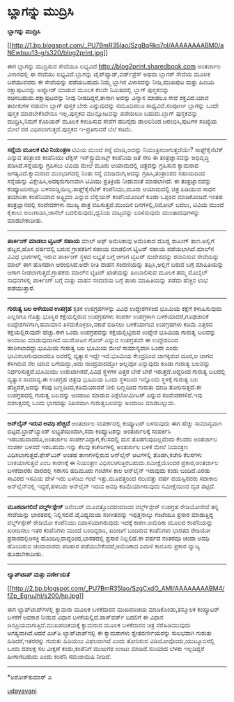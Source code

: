 * ಬ್ಲಾಗನ್ನು ಮುದ್ರಿಸಿ

*ಬ್ಲಾಗನ್ನು ಮುದ್ರಿಸಿ*

[[http://1.bp.blogspot.com/_PU7BmR35lao/SzgBqRko7pI/AAAAAAAABM0/aNEwbuu13-g/s1600-h/blog2print.jpg][[[http://1.bp.blogspot.com/_PU7BmR35lao/SzgBqRko7pI/AAAAAAAABM0/aNEwbuu13-g/s320/blog2print.jpg]]]]

 ಈಗ ಬ್ಲಾಗನ್ನು ಮುದ್ರಿಸುವ ಸೇವೆಯೂ ಲಭ್ಯವಿದೆ.http://blog2print.sharedbook.com
ಅಂತರ್ಜಾಲ ವಿಳಾಸದಲ್ಲಿ ಈ ಸೇವೆಯು ಲಭ್ಯವಿದೆ.ಬ್ಲಾಗನ್ನು ಟೈಪ್‌ಪ್ಯಾಡ್,ವರ್ಡ್‌ಪ್ರೆಸ್
ಅಥವಾ ಬ್ಲಾಗರ್ ಸೇವೆಯ ಮೂಲಕ ಬರೆಯುವವರು ಈ ಸೇವೆಯನ್ನು ಪಡೆಯಬಹುದು.ನಿಮ್ಮ ಬ್ಲಾಗಿನ
ವಿಳಾಸವನ್ನು ನೀಡಿ,ಮುಖಪುಟ ಮತ್ತು ಹಿಂಬದಿ ರಕ್ಷಾಪುಟವನ್ನು ಅಪ್ಲೋಡ್ ಮಾಡುವ ಮೂಲಕ
ಕೆಲವೇ ನಿಮಿಷದಲ್ಲಿ ಬ್ಲಾಗ್ ಪುಸ್ತಕವನ್ನು ರಚಿಸಬಹುದು.ರಕ್ಷಾಪುಟವನ್ನು ನೀವು
ನೀಡದಿದ್ದರೆ,ತಾನಾಗಿ ಅದನ್ನು ವಿನ್ಯಾಸ ಮಾಡಲೂ ಸೇವೆ ಶಕ್ತವಿದೆ.ಯಾವ ತಾರೀಕುಗಳ ನಡುವಣ
ಬ್ಲಾಗ್ ಪುಸ್ತಕ ಬೇಕು ಎನ್ನುವುದನ್ನು ನಮೂದಿಸಲೂ ಸಾಧ್ಯವಿದೆ.ಸಂಪೂರ್ಣ ಬ್ಲಾಗನ್ನು
ಒಂದೇ ಪುಸ್ತಕ ಮಾಡಬೇಕೆಂದೇನೂ ಇಲ್ಲ.ಪುಸ್ತಕದ ಮುನ್ನೋಟವನ್ನು ಪಡೆಯಲೂ ಬಹುದು.ಬ್ಲಾಗ್
ಪುಸ್ತಕವನ್ನು ಮುದ್ರಿಸಿ,ನಿಮಗೆ ಕೊರಿಯರ್ ಮೂಲಕ ಕಳುಹಿಸುವ ಸೇವೆಗೆ ಹದಿನೈದು
ಡಾಲರಿನಿಂದ ಆರಂಭಿಸಿ,ಪುಟಗಳ ಸಂಖ್ಯೆಯ ಮೇಲೆ ದರ ವಿಧಿಸಲಾಗುತ್ತದೆ.ಪುಸ್ತಕದ
ಇ-ಪ್ರತಿಗಾದರೆ ಬೆಲೆ ಕಡಿಮೆ.

--------------------------------------------------------------------------------
 *ಸನ್ನೆಯ ಮೂಲಕ ಟಿವಿ ನಿಯಂತ್ರಣ*
 ಟಿವಿಯ ಮುಂದೆ ಸನ್ನೆ ಮಾಡಿ,ಅದನ್ನು ನಿಯಂತ್ರಿಸಲಾಗುತ್ತದೆಯೇ? ಸಾಫ್ಟ್‌ಕೈನೆಟಿಕ್
ಎನ್ನುವ ತಂತ್ರಾಂಶ ಕಂಪೆನಿಯು ಟೆಕ್ಸಸ್ ಇನ್‌ಸ್ಟ್ರುಮೆಂಟ್ಸ್ ಕಂಪೆನಿಯ ಜತೆ ಸೇರಿ ಈ
ತಂತ್ರಜ್ಞಾನವನ್ನು ಅಭಿವೃದ್ಧಿ ಪಡಿಸಿದೆ.ಸನ್ನೆಯನ್ನು ಗ್ರಹಿಸಲು ಟಿವಿಯ ಮೇಲೆ ಮೂರು
ಆಯಾಮದಲ್ಲಿ ಚಿತ್ರವನ್ನು ಗ್ರಹಿಸುವ ಕ್ಯಾಮರಾದ ಅಗತ್ಯವಿದೆ.ಕ್ಯಾಮರಾದ ಮುಂಭಾಗದಲ್ಲಿ
ನಿಂತು ಸನ್ನೆ ಮಾಡಿದಾಗ,ಅದನ್ನು ಗ್ರಹಿಸಿ,ತಂತ್ರಾಂಶದ ಸಹಾಯದಿಂದ ಸನ್ನೆಯನ್ನು
ವಿಶ್ಲೇಷಿಸಿ,ಅದಕ್ಕನುಗುಣವಾಗಿ ಟಿವಿಯು ಪ್ರತಿಕ್ರಿಯೆ ನೀಡುವಂತೆ ಮಾಡಲಾಗಿದೆ. ಈ
ತಂತ್ರಜ್ಞಾನವನ್ನು ಕಂಪ್ಯೂಟರಿನಲ್ಲೂ ಬಳಸಲಡ್ಡಿಯಿಲ್ಲ.ಸಾಫ್ಟ್‌ಕೈನೆಟಿಕ್
ಕಂಪೆನಿಯು,ಮೂರು ಆಯಾಮದಲ್ಲಿ ಚಿತ್ರ ಹಿಡಿಯುವ ಸಾಧನ ತಯಾರಿಕಾ ಕಂಪೆನಿಯಾದ ಅಫ್ಟ್ರಿಮಾ
ಎನ್ನುವ ಬೆಲ್ಜಿಯನ್ ಕಂಪೆನಿಯೊಂದಿಗೆ ಕೂಡಾ ಒಪ್ಪಂದ ಮಾಡಿಕೊಂಡಿದೆ.ಇಂತಹ
ತಂತ್ರಜ್ಞಾನದಲ್ಲಿ ಸಂವೇದಕಗಳು ಮುಖ್ಯ ಪಾತ್ರ ವಹಿಸುತ್ತವೆ.ಮುಂದಿನ ದಿನಗಳಲ್ಲಿ,ರಿಮೋಟ್
ಬದಲು, ಟಿವಿಯ ಮುಂದೆ ಕೈಕಾಲು ಅಲುಗಾಡಿಸಿ,ಚಾನೆಲ್ ಬದಲಿಸುವುದು,ಧ್ವನಿಯ ಮಟ್ಟವನ್ನು
ಏರಿಳಿಸುವುದು ಮುಂತಾದವುಗಳನ್ನು ಮಾಡಬೇಕಾದೀತು.
 -------------------------------------------------------------------
 *ಪಾರ್ಕಿಂಗ್ ಮಾಡಲು ಟ್ವಿಟರ್ ಸಹಾಯ*
 ಮಾಲ್ ಆಫ್ ಅಮೆರಿಕಾವು ಅಮೆರಿಕಾದ ದೊಡ್ಡ ಶಾಪಿಂಗ್ ತಾಣ.ಅಲ್ಲಿಗೆ ಹಬ್ಬದ,ಹೊಸ
ವರ್ಷದಲ್ಲಿ ಬರುವ ಗ್ರಾಹಕರಿಗೆ ಸಹಾಯ ಮಾಡಲೀಗ ಟ್ವಿಟರ್ ಸಹಾಯ ಪಡೆಯಲಾಗಿದೆ.ಮಾಲ್‌ನ
ವಿವಿಧ ಭಾಗಗಳಲ್ಲಿ ಇರುವ ಪಾರ್ಕಿಂಗ್ ಸ್ಥಳದ ಲಭ್ಯತೆ ಬಗ್ಗೆ ಆಗಾಗ ಟ್ವಿಟರ್
ಸಂದೇಶವನ್ನು ರವಾನಿಸುವ ಸೇವೆಯನ್ನು ಮಾಲ್ ಈಗ ಹೊಸದಾಗಿ ಆರಂಭಿಸಿದೆ.ಅದೇ ರೀತಿ ವಾಹನ
ಸಂದಣಿಯನ್ನು ತಪ್ಪಿಸಿ,ಅಲ್ಲಿಗೆ ಬರುವ ಬಗ್ಗೆ ಮಾಹಿತಿಯನ್ನು ಆಗಾಗ
ನೀಡಲಾಗುತ್ತದೆ.ಗ್ರಾಹಕರು ಮಾಲ್‌ನ ಟ್ವಿಟರ್ ಖಾತೆಯನ್ನು ಹಿಂಬಾಲಿಸುವ ಮೂಲಕ ತಮ್ಮ
ಮೊಬೈಲ್ ಸಾಧನಗಳಲ್ಲಿ ಪಾರ್ಕಿಂಗ್ ಬಗ್ಗೆ ಮತ್ತು ವಾಹನ ಸಂದಣಿಯ ಬಗ್ಗೆ ತಾಜಾ
ಮಾಹಿತಿಯನ್ನು ಪಡೆದು ಹೆಚ್ಚಿನ ಲಾಭ ಪಡೆಯುತ್ತಾರೆ.
 -------------------------------------------------------------
 *ಗುರುತ್ವ ಬಲ ಅಳೆಯುವ ಉಪಗ್ರಹ*
 ಕೃತಕ ಉಪಗ್ರಹಗಳನ್ನು ವಿವಿಧ ಉದ್ದೇಶಗಳಿಂದ ಭೂಮಿಯ ಕಕ್ಷೆಗೆ ಕಳುಹಿಸುವುದು ಎಲ್ಲರಿಗೂ
ಗೊತ್ತು.ಭೂಸ್ಥಿರ ಕಕ್ಷೆಯಲ್ಲಿರುವ ಉಪಗ್ರಹಗಳು ಸಂಪರ್ಕ ಉಪಗ್ರಳಾಗಿ
ಬಳಕೆಯಾದರೆ,ಗೂಢಚಾರಿಕೆ ಉದ್ದೇಶಗಳಿಗಾಗಿ,ಹವಾಮಾನ ತಿಳಿದುಕೊಳ್ಳಲು,ನಕಾಶೆ ಬಿಡಿಸಲು
ಬಳಕೆಯಾಗುವ ಉಪಗ್ರಹಗಳು ಕಡಿಮೆ ಎತ್ತರದ ಕಕ್ಷೆಯಲ್ಲಿರುವುದೇ ಹೆಚ್ಚು.ಈಗ ಒಂದು
ಉಪಗ್ರಹವನ್ನು ಕಕ್ಷೆಯಲ್ಲಿಟ್ಟಿರುವ ಉದ್ದೇಶ ಭೂಮಿಯ ಗುರುತ್ವ ಬಲವನ್ನು ಅಂದಾಜು
ಮಾಡುವುದಾಗಿದೆ.ಯುರೋಪಿನ ಗೋಸ್ ಎನ್ನುವ ಉಪಗ್ರಹವೇ ಈ ಉದ್ದೇಶದಿಂದ
ಹಾರಿಸಲಾದದ್ದು.ಭೂಮಿಯ ಗುರುತ್ವ ಬಲ ಭೂಮಿಯ ಮೇಲೆ ಸಾಮಾನ್ಯವಾಗಿ ಒಂದೇ ಎಂದು
ಭಾವಿಸಲಾಗುವುದಾದರೂ ಅದರಲ್ಲಿ ವ್ಯತ್ಯಾಸ ಇದ್ದೇ ಇದೆ.ಭೂಮಿಯ ಕೇಂದ್ರದಿಂದ ಜಾಗಕ್ಕಿರುವ
ದೂರ,ಆ ಜಾಗದ ಕೆಳಗಿರುವ ನೆಲ ಯಾವ ಬಗೆಯದ್ದು,ಅದು ಸಾಂದ್ರವಾದದ್ದೋ ಅಲ್ಲವೋ ಎನ್ನುವುದು
ಕೂಡಾ ಗುರುತ್ವ ಬಲವನ್ನು ನಿರ್ಧರಿಸುತ್ತದೆ.ಭೂಮಿಯು ಉರುಟಾಗಿರದೆ,ವಿವಿಧ ಸ್ಥಳಗಳ ಎತ್ತರ
ಬೇರೆ ಬೇರೆ ಇರುತ್ತದೆ.ಆದ್ದರಿಂದ ಗುರುತ್ವ ಬಲದಲ್ಲಿ ವ್ಯತ್ಯಾಸ ಸಾಮಾನ್ಯ.ಈ ಉಪಗ್ರಹ
ಚಿತ್ರವು ಭೂಮಿಯ ಒಂದು ಸ್ಥಳದಿಂದ ಇನ್ನೊಂದು ಸ್ಥಳಕ್ಕೆ ಗುರುತ್ವ ಬಲ
ಹೆಚ್ಚಿದರೆ,ಅದನ್ನು ಕೆಂಪು ಬಣ್ಣದಿಂದ,ಕಡಿಮೆಯಾದರೆ ನೀಲಿ ಬಣ್ಣದಿಂದ ಗುರುತು ಮಾಡಿ
ತೋರಿಸುತ್ತದೆ.ಈ ಉಪಗ್ರಹದಲ್ಲಿ ಗುರುತ್ವ ಬಲವನ್ನು ಅಂದಾಜು ಮಾಡುವ ಎಕ್ಸೆಲೋಮೀಟರ್
ಎನ್ನುವ ಸಂವೇದಕಗಳಿವೆ.ಇವು ದಶಲಕ್ಷದಲ್ಲಿ ಒಂದು ಭಾಗದಷ್ಟು ನಿಖರವಾಗಿ ಗುರುತ್ವಬಲವನ್ನು
ಅಂದಾಜು ಮಾಡಬಲ್ಲುದು.

-------------------------------------------------------------------------------
 *ಆನ್‌ಲೈನ್ ಇರುವ ಅವಧಿ ಹೆಚ್ಚಿದೆ*
 ಅಂತರ್ಜಾಲ ಸಂಪರ್ಕದಲ್ಲಿ ಕಂಪ್ಯೂಟರ್ ಬಳಸುವುದು ಈಗ ಹೆಚ್ಚು ಸಾಮಾನ್ಯವಾಗಿ
ಬಿಟ್ಟಿದೆ.ಬ್ರಾಡ್‌ಬ್ಯಾಂಡ್ ಲಭ್ಯತೆಯಿಂದಾಗಿ,ಸದಾ ಕಂಪ್ಯೂಟರನ್ನು ಅಂತರ್ಜಾಲಕ್ಕೆ
ಸಂಪರ್ಕಿಸಿ ಇಡಬಹುದಾದರೂ,ಅಂತರ್ಜಾಲ ಸಂಪರ್ಕವಿದ್ದಾಗ,ಕೆಲಸದಲ್ಲಿ ಮನ
ತೊಡಗುವುದಿಲ್ಲವೆಂದು ಕೆಲವರು ಅಂತರ್ಜಾಲ ಸಂಪರ್ಕ ಬಳಸದೆ ಇರಬಹುದು.ಇನ್ನು ಕೆಲವು
ಕಚೇರಿಗಳಲ್ಲಿ ಅಂತರ್ಜಾಲ ಬಳಕೆ ಮೇಲೆ ನಿಯಂತ್ರಣ ವಿಧಿಸಲಾಗುತ್ತದೆ.ಫೇಸ್‌ಬುಕ್ ಅಂತಹ
ತಾಣಗಳಲ್ಲಿರುವ ಆನ್‌ಲೈನ್ ಆಟಗಳಲ್ಲಿ ತೊಡಗಿ,ಕಚೇರಿ ಕೆಲಸಗಳು ಬಾಕಿಯಾಗುತ್ತವೆ ಎಂಬ
ಕಾರಣಕ್ಕೆ ಈ ನಿಯಂತ್ರಣ ವಿಧಿಸಲಾಗುತ್ತಿರಬಹುದು.ಸಮೀಕ್ಷೆಯೊಂದರ ಪ್ರಕಾರ,ಅಂತರ್ಜಾಲ
ಬಳಕೆದಾರರು ವಾರದಲ್ಲಿ ಸರಾಸರಿ ಹದಿಮೂರು ಗಂಟೆಗಳ ಕಾಲ ಆನ್‌ಲೈನ್ ಇರುವುದು ಕಂಡು
ಬಂದಿದೆ.ಎರಡು ಸಾವಿರದ ಇಸವಿಯ ವೇಳೆ ಇದು ಏಳೆಂಟು ಗಂಟೆ ಇತ್ತು.ಮೂವತ್ತರಿಂದ ನಲುವತ್ತು
ವರ್ಷ ವಯಸ್ಸಿನವರು ಸದಾಕಾಲ ಆನ್‌ಲೈನ್‌ನಲ್ಲಿ ಇದ್ದರೆ,ಹಳಬರು ಆನ್‌ಲೈನ್ ಇರುವ ಅವಧಿ
ಕಡಿಮೆಯಾಗಿರುವುದು ಸಮೀಕ್ಷೆಯಿಂದ ದೃಡ ಪಟ್ಟಿದೆ.

--------------------------------------------------------------------------------
 *ಮೂಕವಾಗಲಿದೆ ವರ್ಲ್ಡ್‌ಸ್ಪೇಸ್*
 ಡಿಸೆಂಬರ್ ಮೂವತ್ತೊಂದರಂದರಿಂದ ವರ್ಲ್ಡ್‌ಸ್ಪೇಸ್ ಉಪಗ್ರಹ ರೇಡಿಯೋಸೇವೆ ತನ್ನ
ಸೇವೆಯನ್ನು ಭಾರತದಲ್ಲಿ ನಿಲ್ಲಿಸಲಿದೆ.ವೈವಿಧ್ಯಮಯ ಸಂಗೀತವನ್ನು ಇಪ್ಪತ್ತನಾಲ್ಕು
ಗಂಟೆಯೂ ಪ್ರಸಾರ ಮಾಡುತ್ತಿದ್ದ ವರ್ಲ್ಡ್‌ಸ್ಪೇಸ್ ರೇಡಿಯೋ ಕಂಪೆನಿಯು
ದಿವಾಳಿಯಾಗಿರುವುದು ಇದಕ್ಕೆ ಕಾರಣ.ಅಮೆರಿಕಾ ಮೂಲದ ಕಂಪೆನಿಯನ್ನು ಖರೀದಿಸಲು ಇತರ
ಕಂಪೆನಿಗಳು ಮುಂದೆ ಬಂದಿದ್ದರೂ, ಖರೀದಿಗೆ ಬಂದಿರುವ ಕಂಪೆನಿಗಳು ಭಾರತದ ರೇಡಿಯೋ
ಪ್ರಸಾರದಲ್ಲಿಆಸಕ್ತಿ ಹೊಂದಿಲ್ಲವಾದ್ದರಿಂದ,ಭಾರತದಲ್ಲಿ ಪ್ರಸಾರ ನಿಲ್ಲಲಿದೆ.ಈ ವರ್ಷದ
ನಂತರವೂ ಚಂದಾ ಅವಧಿ ಹೊಂದಿರುವ ಚಂದಾದಾರರು ಪರಿಹಾರ ಪಡೆಯಬೇಕೆಂದರೆ,ಅಮೆರಿಕಾದ ದಿವಾಳಿ
ಕಾನೂನು ಪ್ರಕಾರ ವ್ಯಾಜ್ಯ ಹೂಡಬೇಕಾದೀತು.

------------------------------------------------------------------------------
 *ಲ್ಯಾಪ್‌ಟಾಪ್ ಮತ್ತು ವರ್ಣೀಯತೆ*

[[http://2.bp.blogspot.com/_PU7BmR35lao/SzgCxdO_AMI/AAAAAAAABM4/fZp_EgruJhI/s1600-h/hp.jpg][[[http://2.bp.blogspot.com/_PU7BmR35lao/SzgCxdO_AMI/AAAAAAAABM4/fZp_EgruJhI/s200/hp.jpg]]]]

 ಈಗ ಲ್ಯಾಪ್‌ಟಾಪ್‌ಗಳಲ್ಲಿ ಕ್ಯಾಮರಾ ಮೂಲಕ ಬಳಕೆದಾರನ ಮುಖಪರಿಚಯ ಮಾಡಿಕೊಂಡು,ತನ್ಮೂಲಕ
ಕಂಪ್ಯೂಟರ್ ಬಳಕೆಗೆ ಅವಕಾಶ ನೀಡುವ ವಿಧಾನ ಬಳಕೆಯಲ್ಲಿದೆ.ಪಾಸ್‌ವರ್ಡ್ ಬದಲಿಗೆ ಈ ವಿಧಾನ
ಜನಪ್ರಿಯವಾಗುತ್ತಿದೆ.ಮುಖಪರಿಚಯಕ್ಕೆ ಕ್ಯಾಮರಾದ ಮೂಲಕ ಬಳಕೆದಾರನ ಚಿತ್ರ
ಸೆರೆಹಿಡಿಯುವುದು ಅಗತ್ಯವಾಗಿದೆ.ಆದರೆ ಎಚ್‌ಪಿ ಲ್ಯಾಪ್‌ಟಾಪ್‌ನಲ್ಲಿ ಈ ಕ್ಯಾಮರಾಗಳು
ಶ್ವೇತವರ್ಣೀಯರನ್ನು ಸುಲಭವಾಗಿ ಗುರುತು ಹಿಡಿದರೆ,ಇತರರನ್ನು ಗುರುತು ಹಿಡಿಯಲು
ವಿಫಲವಾಗಿವೆ ಎಂದು ತೋರಿಸುವ ವಿಡಿಯೋವೊಂದು,ಯುಟ್ಯೂಬಿನಲ್ಲಿ ಒಂದು ದಶಲಕ್ಷ ಸಲ ವೀಕ್ಷಣೆ
ಕಂಡು,ಕಂಪೆನಿಗೆ ಮುಜುಗರ ಉಂಟು ಮಾಡಿದೆ.ಸರಿಯಾದ ಬೆಳಕು ಇಲ್ಲದಿದ್ದರೆ ಹೀಗಾಗಬಹುದು
ಎಂದು ಕಂಪೆನಿ ಸಮಜಾಯಿಷಿ ನೀಡಿದೆ.

---------------------------------------------------------------------------
 *ಅಶೋಕ್‌ಕುಮಾರ್ ಎ

[[http://www.udayavani.com/epaper/ViewPDf.aspx?Id=24287][udayavani]]


